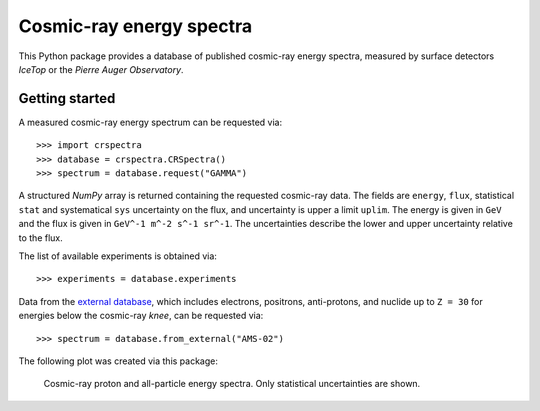 Cosmic-ray energy spectra
=========================

This Python package provides a database of published cosmic-ray energy spectra,
measured by surface detectors *IceTop* or the *Pierre Auger Observatory*.

Getting started
---------------

A measured cosmic-ray energy spectrum can be requested via:

::

   >>> import crspectra
   >>> database = crspectra.CRSpectra()
   >>> spectrum = database.request("GAMMA")


A structured *NumPy* array is returned containing the requested cosmic-ray
data. The fields are ``energy``, ``flux``, statistical ``stat`` and
systematical ``sys`` uncertainty on the flux, and uncertainty is upper a limit
``uplim``. The energy is given in ``GeV`` and the flux is given in ``GeV^-1
m^-2 s^-1 sr^-1``. The uncertainties describe the lower and upper uncertainty
relative to the flux.

The list of available experiments is obtained via:

::

   >>> experiments = database.experiments


Data from the `external database`_, which includes electrons, positrons,
anti-protons, and nuclide up to ``Z = 30`` for energies below the cosmic-ray
*knee*, can be requested via:

::

   >>> spectrum = database.from_external("AMS-02")


The following plot was created via this package:

.. figure:: example/crspectra.png

   Cosmic-ray proton and all-particle energy spectra. Only statistical
   uncertainties are shown.

.. Links
.. _external database:
   http://lpsc.in2p3.fr/crdb/
